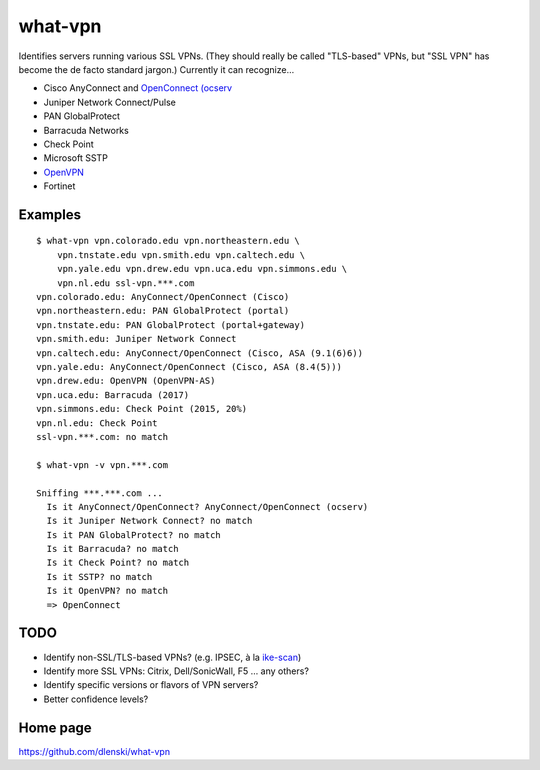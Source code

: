 what-vpn
========

Identifies servers running various SSL VPNs. (They should really be called
"TLS-based" VPNs, but "SSL VPN" has become the de facto standard jargon.)
Currently it can recognize…

- Cisco AnyConnect and `OpenConnect (ocserv <https://ocserv.gitlab.io/www>`__
- Juniper Network Connect/Pulse
- PAN GlobalProtect
- Barracuda Networks
- Check Point
- Microsoft SSTP
- `OpenVPN <https://openvpn.net/>`__
- Fortinet

Examples
--------

::

    $ what-vpn vpn.colorado.edu vpn.northeastern.edu \
        vpn.tnstate.edu vpn.smith.edu vpn.caltech.edu \
        vpn.yale.edu vpn.drew.edu vpn.uca.edu vpn.simmons.edu \
        vpn.nl.edu ssl-vpn.***.com
    vpn.colorado.edu: AnyConnect/OpenConnect (Cisco)
    vpn.northeastern.edu: PAN GlobalProtect (portal)
    vpn.tnstate.edu: PAN GlobalProtect (portal+gateway)
    vpn.smith.edu: Juniper Network Connect
    vpn.caltech.edu: AnyConnect/OpenConnect (Cisco, ASA (9.1(6)6))
    vpn.yale.edu: AnyConnect/OpenConnect (Cisco, ASA (8.4(5)))
    vpn.drew.edu: OpenVPN (OpenVPN-AS)
    vpn.uca.edu: Barracuda (2017)
    vpn.simmons.edu: Check Point (2015, 20%)
    vpn.nl.edu: Check Point
    ssl-vpn.***.com: no match

    $ what-vpn -v vpn.***.com

    Sniffing ***.***.com ...
      Is it AnyConnect/OpenConnect? AnyConnect/OpenConnect (ocserv)
      Is it Juniper Network Connect? no match
      Is it PAN GlobalProtect? no match
      Is it Barracuda? no match
      Is it Check Point? no match
      Is it SSTP? no match
      Is it OpenVPN? no match
      => OpenConnect

TODO
----

- Identify non-SSL/TLS-based VPNs? (e.g. IPSEC, à la `ike-scan <//github.com/royhills/ike-scan>`__)
- Identify more SSL VPNs: Citrix, Dell/SonicWall, F5 … any others?
- Identify specific versions or flavors of VPN servers?
- Better confidence levels?

Home page
---------

https://github.com/dlenski/what-vpn
